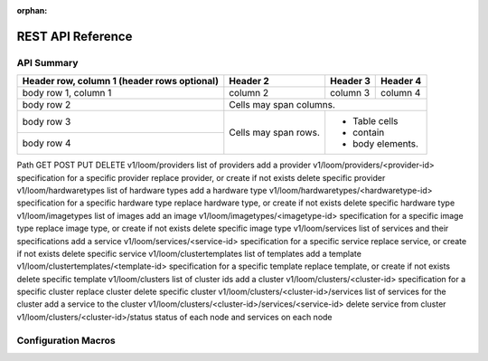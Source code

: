 :orphan:

.. _rest-api-reference:

========
REST API Reference
========

.. _api-summary

API Summary
===========


+------------------------+------------+----------+----------+
| Header row, column 1   | Header 2   | Header 3 | Header 4 |
| (header rows optional) |            |          |          |
+========================+============+==========+==========+
| body row 1, column 1   | column 2   | column 3 | column 4 |
+------------------------+------------+----------+----------+
| body row 2             | Cells may span columns.          |
+------------------------+------------+---------------------+
| body row 3             | Cells may  | - Table cells       |
+------------------------+ span rows. | - contain           |
| body row 4             |            | - body elements.    |
+------------------------+------------+---------------------+

Path
GET
POST
PUT
DELETE
v1/loom/providers	list of providers	add a provider
v1/loom/providers/<provider-id>	specification for a specific provider	 	replace provider, or create if not exists	delete specific provider
v1/loom/hardwaretypes
list of hardware types	add a hardware type
v1/loom/hardwaretypes/<hardwaretype-id>	specification for a specific hardware type	 	replace hardware type, or create if not exists	delete specific hardware type
v1/loom/imagetypes	list of images	add an image
v1/loom/imagetypes/<imagetype-id>	specification for a specific image type	 	replace image type, or create if not exists	delete specific image type
v1/loom/services	list of services and their specifications	add a service
v1/loom/services/<service-id>	specification for a specific service	 	replace service, or create if not exists	delete specific service
v1/loom/clustertemplates	list of templates	add a template
v1/loom/clustertemplates/<template-id>	specification for a specific template	 	replace template, or create if not exists	delete specific template
v1/loom/clusters	list of cluster ids	add a cluster
v1/loom/clusters/<cluster-id>	specification for a specific cluster	 	replace cluster	delete specific cluster
v1/loom/clusters/<cluster-id>/services	list of services for the cluster	add a service to the cluster
v1/loom/clusters/<cluster-id>/services/<service-id>	 	 	 	delete service from cluster
v1/loom/clusters/<cluster-id>/status	status of each node and services on each node



.. _configuration-macros

Configuration Macros
====================

.. glossary::
    :sorted:

    annotations
        Annotations are a concept used internally by SQLAlchemy in order to store
        additional information along with :class:`.ClauseElement` objects.  A Python
        dictionary is associated with a copy of the object, which contains key/value
        pairs significant to various internal systems, mostly within the ORM::

            some_column = Column('some_column', Integer)
            some_column_annotated = some_column._annotate({"entity": User})

        The annotation system differs from the public dictionary :attr:`.Column.info`
        in that the above annotation operation creates a *copy* of the new :class:`.Column`,
        rather than considering all annotation values to be part of a single
        unit.  The ORM creates copies of expression objects in order to
        apply annotations that are specific to their context, such as to differentiate
        columns that should render themselves as relative to a joined-inheritance
        entity versus those which should render relative to their immediate parent
        table alone, as well as to differentiate columns within the "join condition"
        of a relationship where the column in some cases needs to be expressed
        in terms of one particular table alias or another, based on its position
        within the join expression.

